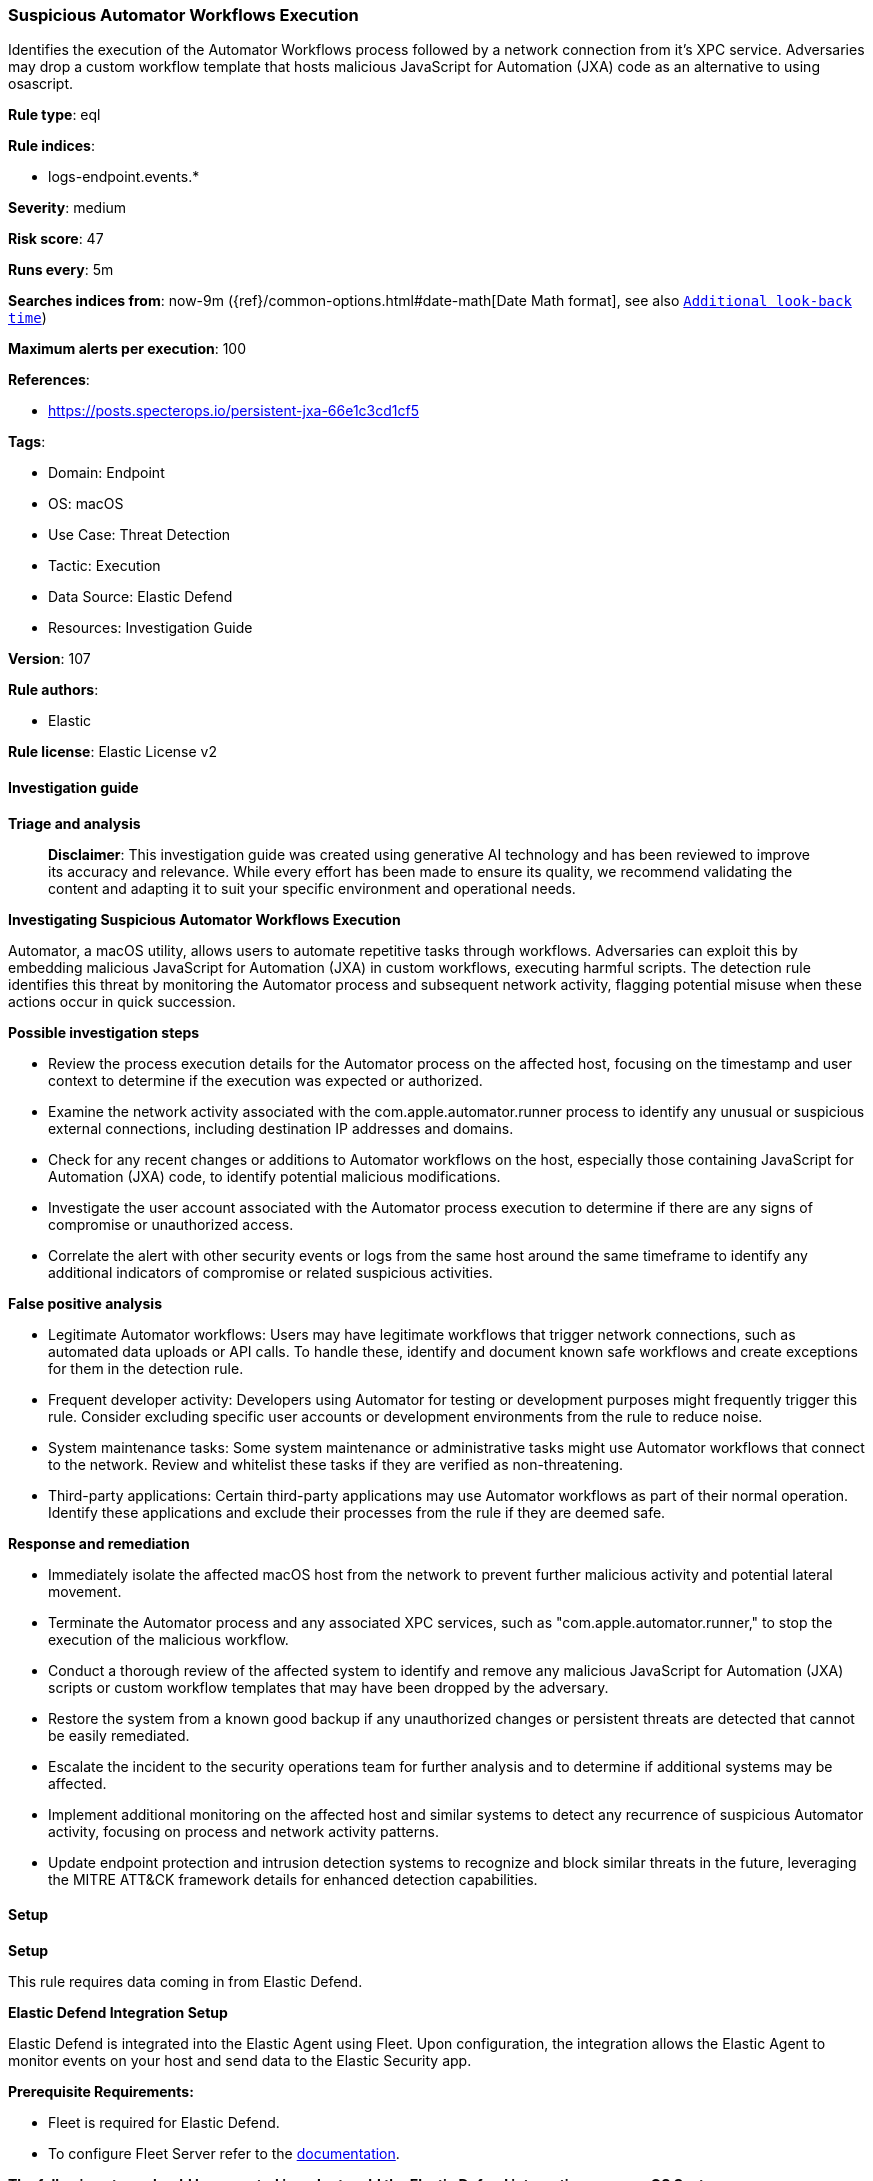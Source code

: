 [[prebuilt-rule-8-16-6-suspicious-automator-workflows-execution]]
=== Suspicious Automator Workflows Execution

Identifies the execution of the Automator Workflows process followed by a network connection from it's XPC service. Adversaries may drop a custom workflow template that hosts malicious JavaScript for Automation (JXA) code as an alternative to using osascript.

*Rule type*: eql

*Rule indices*: 

* logs-endpoint.events.*

*Severity*: medium

*Risk score*: 47

*Runs every*: 5m

*Searches indices from*: now-9m ({ref}/common-options.html#date-math[Date Math format], see also <<rule-schedule, `Additional look-back time`>>)

*Maximum alerts per execution*: 100

*References*: 

* https://posts.specterops.io/persistent-jxa-66e1c3cd1cf5

*Tags*: 

* Domain: Endpoint
* OS: macOS
* Use Case: Threat Detection
* Tactic: Execution
* Data Source: Elastic Defend
* Resources: Investigation Guide

*Version*: 107

*Rule authors*: 

* Elastic

*Rule license*: Elastic License v2


==== Investigation guide



*Triage and analysis*


> **Disclaimer**:
> This investigation guide was created using generative AI technology and has been reviewed to improve its accuracy and relevance. While every effort has been made to ensure its quality, we recommend validating the content and adapting it to suit your specific environment and operational needs.


*Investigating Suspicious Automator Workflows Execution*


Automator, a macOS utility, allows users to automate repetitive tasks through workflows. Adversaries can exploit this by embedding malicious JavaScript for Automation (JXA) in custom workflows, executing harmful scripts. The detection rule identifies this threat by monitoring the Automator process and subsequent network activity, flagging potential misuse when these actions occur in quick succession.


*Possible investigation steps*


- Review the process execution details for the Automator process on the affected host, focusing on the timestamp and user context to determine if the execution was expected or authorized.
- Examine the network activity associated with the com.apple.automator.runner process to identify any unusual or suspicious external connections, including destination IP addresses and domains.
- Check for any recent changes or additions to Automator workflows on the host, especially those containing JavaScript for Automation (JXA) code, to identify potential malicious modifications.
- Investigate the user account associated with the Automator process execution to determine if there are any signs of compromise or unauthorized access.
- Correlate the alert with other security events or logs from the same host around the same timeframe to identify any additional indicators of compromise or related suspicious activities.


*False positive analysis*


- Legitimate Automator workflows: Users may have legitimate workflows that trigger network connections, such as automated data uploads or API calls. To handle these, identify and document known safe workflows and create exceptions for them in the detection rule.
- Frequent developer activity: Developers using Automator for testing or development purposes might frequently trigger this rule. Consider excluding specific user accounts or development environments from the rule to reduce noise.
- System maintenance tasks: Some system maintenance or administrative tasks might use Automator workflows that connect to the network. Review and whitelist these tasks if they are verified as non-threatening.
- Third-party applications: Certain third-party applications may use Automator workflows as part of their normal operation. Identify these applications and exclude their processes from the rule if they are deemed safe.


*Response and remediation*


- Immediately isolate the affected macOS host from the network to prevent further malicious activity and potential lateral movement.
- Terminate the Automator process and any associated XPC services, such as "com.apple.automator.runner," to stop the execution of the malicious workflow.
- Conduct a thorough review of the affected system to identify and remove any malicious JavaScript for Automation (JXA) scripts or custom workflow templates that may have been dropped by the adversary.
- Restore the system from a known good backup if any unauthorized changes or persistent threats are detected that cannot be easily remediated.
- Escalate the incident to the security operations team for further analysis and to determine if additional systems may be affected.
- Implement additional monitoring on the affected host and similar systems to detect any recurrence of suspicious Automator activity, focusing on process and network activity patterns.
- Update endpoint protection and intrusion detection systems to recognize and block similar threats in the future, leveraging the MITRE ATT&CK framework details for enhanced detection capabilities.

==== Setup



*Setup*


This rule requires data coming in from Elastic Defend.


*Elastic Defend Integration Setup*

Elastic Defend is integrated into the Elastic Agent using Fleet. Upon configuration, the integration allows the Elastic Agent to monitor events on your host and send data to the Elastic Security app.


*Prerequisite Requirements:*

- Fleet is required for Elastic Defend.
- To configure Fleet Server refer to the https://www.elastic.co/guide/en/fleet/current/fleet-server.html[documentation].


*The following steps should be executed in order to add the Elastic Defend integration on a macOS System:*

- Go to the Kibana home page and click "Add integrations".
- In the query bar, search for "Elastic Defend" and select the integration to see more details about it.
- Click "Add Elastic Defend".
- Configure the integration name and optionally add a description.
- Select the type of environment you want to protect, for MacOS it is recommended to select "Traditional Endpoints".
- Select a configuration preset. Each preset comes with different default settings for Elastic Agent, you can further customize these later by configuring the Elastic Defend integration policy. https://www.elastic.co/guide/en/security/current/configure-endpoint-integration-policy.html[Helper guide].
- We suggest selecting "Complete EDR (Endpoint Detection and Response)" as a configuration setting, that provides "All events; all preventions"
- Enter a name for the agent policy in "New agent policy name". If other agent policies already exist, you can click the "Existing hosts" tab and select an existing policy instead.
For more details on Elastic Agent configuration settings, refer to the https://www.elastic.co/guide/en/fleet/current/agent-policy.html[helper guide].
- Click "Save and Continue".
- To complete the integration, select "Add Elastic Agent to your hosts" and continue to the next section to install the Elastic Agent on your hosts.
For more details on Elastic Defend refer to the https://www.elastic.co/guide/en/security/current/install-endpoint.html[helper guide].


==== Rule query


[source, js]
----------------------------------
sequence by host.id with maxspan=30s
 [process where host.os.type == "macos" and event.type in ("start", "process_started") and process.name == "automator"]
 [network where host.os.type == "macos" and process.name:"com.apple.automator.runner"]

----------------------------------

*Framework*: MITRE ATT&CK^TM^

* Tactic:
** Name: Execution
** ID: TA0002
** Reference URL: https://attack.mitre.org/tactics/TA0002/
* Technique:
** Name: Command and Scripting Interpreter
** ID: T1059
** Reference URL: https://attack.mitre.org/techniques/T1059/
